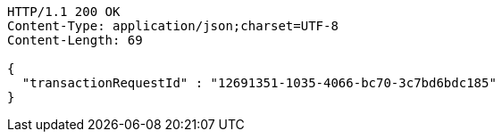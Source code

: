 [source,http,options="nowrap"]
----
HTTP/1.1 200 OK
Content-Type: application/json;charset=UTF-8
Content-Length: 69

{
  "transactionRequestId" : "12691351-1035-4066-bc70-3c7bd6bdc185"
}
----